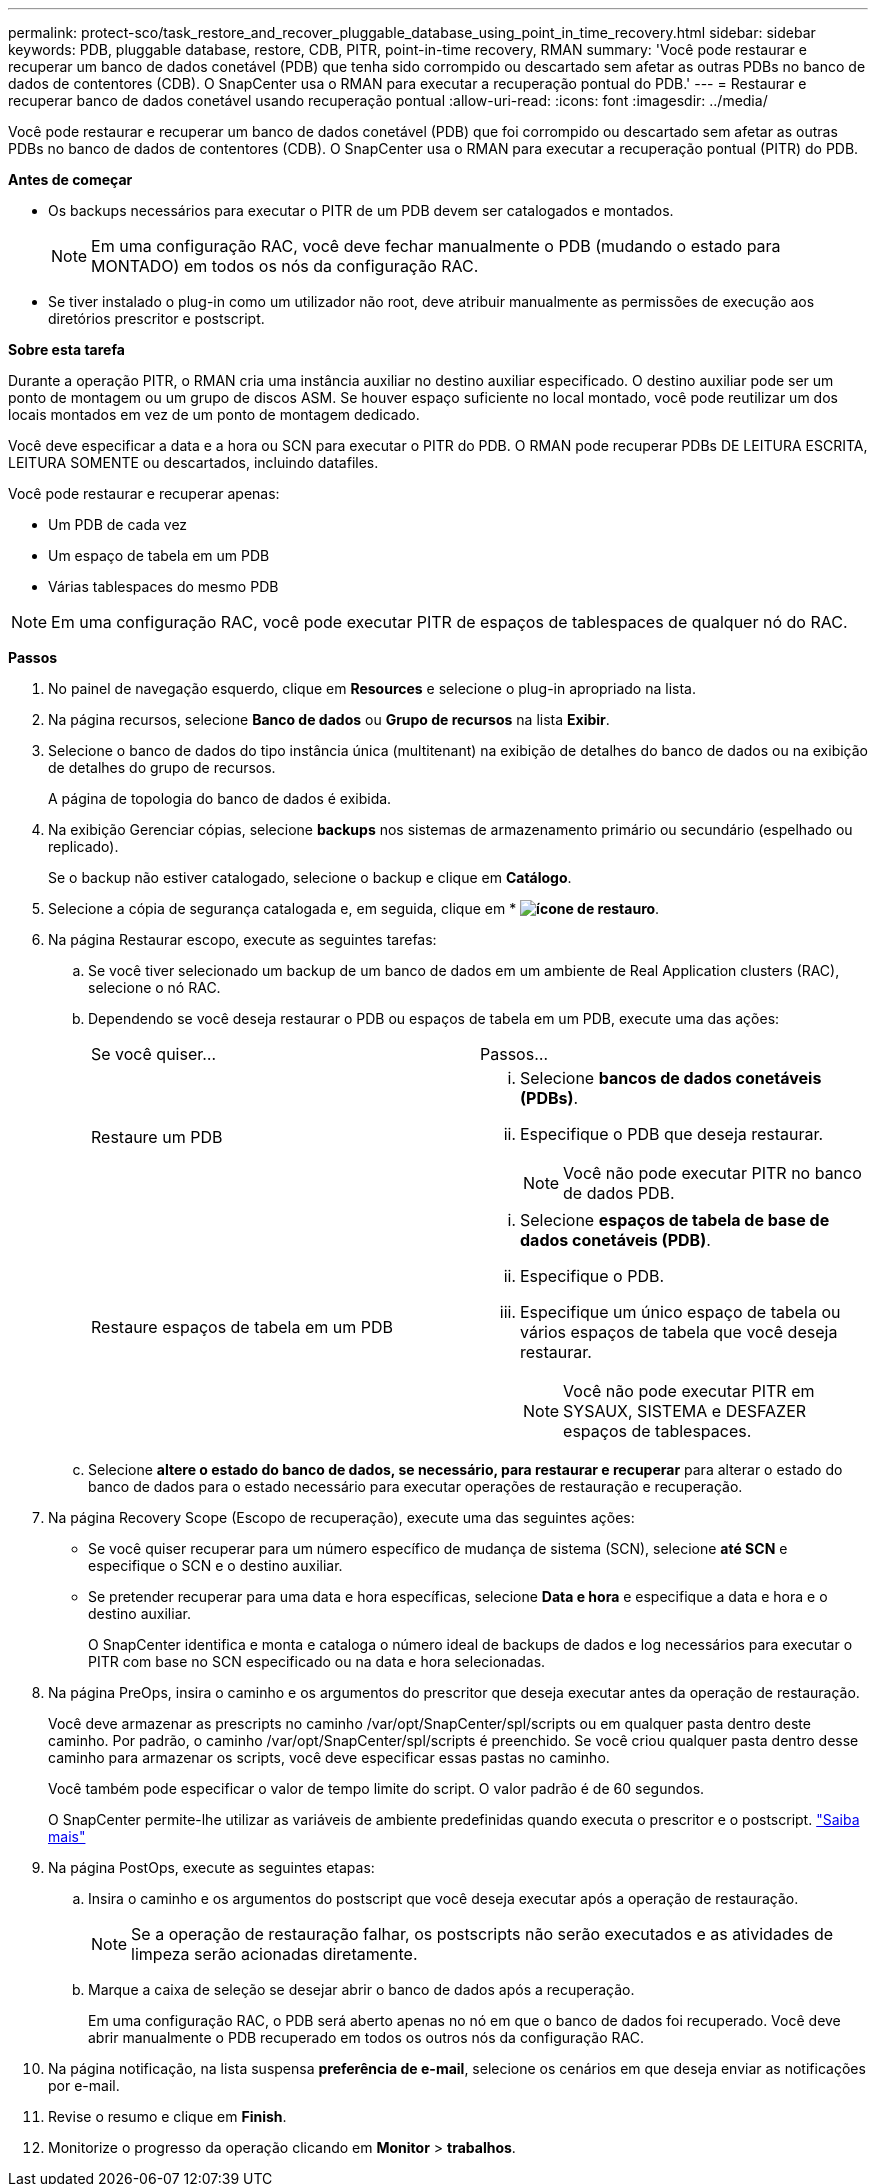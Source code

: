 ---
permalink: protect-sco/task_restore_and_recover_pluggable_database_using_point_in_time_recovery.html 
sidebar: sidebar 
keywords: PDB, pluggable database, restore, CDB, PITR, point-in-time recovery, RMAN 
summary: 'Você pode restaurar e recuperar um banco de dados conetável (PDB) que tenha sido corrompido ou descartado sem afetar as outras PDBs no banco de dados de contentores (CDB). O SnapCenter usa o RMAN para executar a recuperação pontual do PDB.' 
---
= Restaurar e recuperar banco de dados conetável usando recuperação pontual
:allow-uri-read: 
:icons: font
:imagesdir: ../media/


[role="lead"]
Você pode restaurar e recuperar um banco de dados conetável (PDB) que foi corrompido ou descartado sem afetar as outras PDBs no banco de dados de contentores (CDB). O SnapCenter usa o RMAN para executar a recuperação pontual (PITR) do PDB.

*Antes de começar*

* Os backups necessários para executar o PITR de um PDB devem ser catalogados e montados.
+

NOTE: Em uma configuração RAC, você deve fechar manualmente o PDB (mudando o estado para MONTADO) em todos os nós da configuração RAC.

* Se tiver instalado o plug-in como um utilizador não root, deve atribuir manualmente as permissões de execução aos diretórios prescritor e postscript.


*Sobre esta tarefa*

Durante a operação PITR, o RMAN cria uma instância auxiliar no destino auxiliar especificado. O destino auxiliar pode ser um ponto de montagem ou um grupo de discos ASM. Se houver espaço suficiente no local montado, você pode reutilizar um dos locais montados em vez de um ponto de montagem dedicado.

Você deve especificar a data e a hora ou SCN para executar o PITR do PDB. O RMAN pode recuperar PDBs DE LEITURA ESCRITA, LEITURA SOMENTE ou descartados, incluindo datafiles.

Você pode restaurar e recuperar apenas:

* Um PDB de cada vez
* Um espaço de tabela em um PDB
* Várias tablespaces do mesmo PDB



NOTE: Em uma configuração RAC, você pode executar PITR de espaços de tablespaces de qualquer nó do RAC.

*Passos*

. No painel de navegação esquerdo, clique em *Resources* e selecione o plug-in apropriado na lista.
. Na página recursos, selecione *Banco de dados* ou *Grupo de recursos* na lista *Exibir*.
. Selecione o banco de dados do tipo instância única (multitenant) na exibição de detalhes do banco de dados ou na exibição de detalhes do grupo de recursos.
+
A página de topologia do banco de dados é exibida.

. Na exibição Gerenciar cópias, selecione *backups* nos sistemas de armazenamento primário ou secundário (espelhado ou replicado).
+
Se o backup não estiver catalogado, selecione o backup e clique em *Catálogo*.

. Selecione a cópia de segurança catalogada e, em seguida, clique em * *image:../media/restore_icon.gif["ícone de restauro"]*.
. Na página Restaurar escopo, execute as seguintes tarefas:
+
.. Se você tiver selecionado um backup de um banco de dados em um ambiente de Real Application clusters (RAC), selecione o nó RAC.
.. Dependendo se você deseja restaurar o PDB ou espaços de tabela em um PDB, execute uma das ações:
+
|===


| Se você quiser... | Passos... 


 a| 
Restaure um PDB
 a| 
... Selecione *bancos de dados conetáveis (PDBs)*.
... Especifique o PDB que deseja restaurar.
+

NOTE: Você não pode executar PITR no banco de dados PDB.





 a| 
Restaure espaços de tabela em um PDB
 a| 
... Selecione *espaços de tabela de base de dados conetáveis (PDB)*.
... Especifique o PDB.
... Especifique um único espaço de tabela ou vários espaços de tabela que você deseja restaurar.
+

NOTE: Você não pode executar PITR em SYSAUX, SISTEMA e DESFAZER espaços de tablespaces.



|===
.. Selecione *altere o estado do banco de dados, se necessário, para restaurar e recuperar* para alterar o estado do banco de dados para o estado necessário para executar operações de restauração e recuperação.


. Na página Recovery Scope (Escopo de recuperação), execute uma das seguintes ações:
+
** Se você quiser recuperar para um número específico de mudança de sistema (SCN), selecione *até SCN* e especifique o SCN e o destino auxiliar.
** Se pretender recuperar para uma data e hora específicas, selecione *Data e hora* e especifique a data e hora e o destino auxiliar.
+
O SnapCenter identifica e monta e cataloga o número ideal de backups de dados e log necessários para executar o PITR com base no SCN especificado ou na data e hora selecionadas.



. Na página PreOps, insira o caminho e os argumentos do prescritor que deseja executar antes da operação de restauração.
+
Você deve armazenar as prescripts no caminho /var/opt/SnapCenter/spl/scripts ou em qualquer pasta dentro deste caminho. Por padrão, o caminho /var/opt/SnapCenter/spl/scripts é preenchido. Se você criou qualquer pasta dentro desse caminho para armazenar os scripts, você deve especificar essas pastas no caminho.

+
Você também pode especificar o valor de tempo limite do script. O valor padrão é de 60 segundos.

+
O SnapCenter permite-lhe utilizar as variáveis de ambiente predefinidas quando executa o prescritor e o postscript. link:../protect-sco/predefined-environment-variables-prescript-postscript-restore.html["Saiba mais"^]

. Na página PostOps, execute as seguintes etapas:
+
.. Insira o caminho e os argumentos do postscript que você deseja executar após a operação de restauração.
+

NOTE: Se a operação de restauração falhar, os postscripts não serão executados e as atividades de limpeza serão acionadas diretamente.

.. Marque a caixa de seleção se desejar abrir o banco de dados após a recuperação.
+
Em uma configuração RAC, o PDB será aberto apenas no nó em que o banco de dados foi recuperado. Você deve abrir manualmente o PDB recuperado em todos os outros nós da configuração RAC.



. Na página notificação, na lista suspensa *preferência de e-mail*, selecione os cenários em que deseja enviar as notificações por e-mail.
. Revise o resumo e clique em *Finish*.
. Monitorize o progresso da operação clicando em *Monitor* > *trabalhos*.

